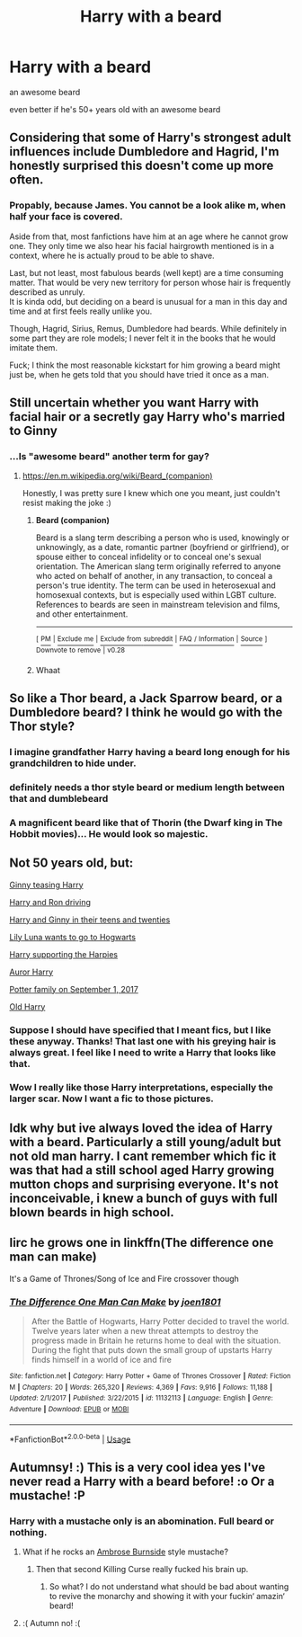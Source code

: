 #+TITLE: Harry with a beard

* Harry with a beard
:PROPERTIES:
:Author: AutumnSouls
:Score: 21
:DateUnix: 1538433048.0
:DateShort: 2018-Oct-02
:FlairText: Request
:END:
an awesome beard

even better if he's 50+ years old with an awesome beard


** Considering that some of Harry's strongest adult influences include Dumbledore and Hagrid, I'm honestly surprised this doesn't come up more often.
:PROPERTIES:
:Author: The_Truthkeeper
:Score: 14
:DateUnix: 1538459721.0
:DateShort: 2018-Oct-02
:END:

*** Propably, because James. You cannot be a look alike m, when half your face is covered.

Aside from that, most fanfictions have him at an age where he cannot grow one. They only time we also hear his facial hairgrowth mentioned is in a context, where he is actually proud to be able to shave.

Last, but not least, most fabulous beards (well kept) are a time consuming matter. That would be very new territory for person whose hair is frequently described as unruly.\\
It is kinda odd, but deciding on a beard is unusual for a man in this day and time and at first feels really unlike you.

Though, Hagrid, Sirius, Remus, Dumbledore had beards. While definitely in some part they are role models; I never felt it in the books that he would imitate them.

Fuck; I think the most reasonable kickstart for him growing a beard might just be, when he gets told that you should have tried it once as a man.
:PROPERTIES:
:Author: LordDerrien
:Score: 4
:DateUnix: 1538497599.0
:DateShort: 2018-Oct-02
:END:


** Still uncertain whether you want Harry with facial hair or a secretly gay Harry who's married to Ginny
:PROPERTIES:
:Author: bgottfried91
:Score: 14
:DateUnix: 1538434849.0
:DateShort: 2018-Oct-02
:END:

*** ...Is "awesome beard" another term for gay?
:PROPERTIES:
:Author: AutumnSouls
:Score: 17
:DateUnix: 1538435313.0
:DateShort: 2018-Oct-02
:END:

**** [[https://en.m.wikipedia.org/wiki/Beard_(companion)]]

Honestly, I was pretty sure I knew which one you meant, just couldn't resist making the joke :)
:PROPERTIES:
:Author: bgottfried91
:Score: 10
:DateUnix: 1538435515.0
:DateShort: 2018-Oct-02
:END:

***** *Beard (companion)*

Beard is a slang term describing a person who is used, knowingly or unknowingly, as a date, romantic partner (boyfriend or girlfriend), or spouse either to conceal infidelity or to conceal one's sexual orientation. The American slang term originally referred to anyone who acted on behalf of another, in any transaction, to conceal a person's true identity. The term can be used in heterosexual and homosexual contexts, but is especially used within LGBT culture. References to beards are seen in mainstream television and films, and other entertainment.

--------------

^{[} [[https://www.reddit.com/message/compose?to=kittens_from_space][^{PM}]] ^{|} [[https://reddit.com/message/compose?to=WikiTextBot&message=Excludeme&subject=Excludeme][^{Exclude} ^{me}]] ^{|} [[https://np.reddit.com/r/HPfanfiction/about/banned][^{Exclude} ^{from} ^{subreddit}]] ^{|} [[https://np.reddit.com/r/WikiTextBot/wiki/index][^{FAQ} ^{/} ^{Information}]] ^{|} [[https://github.com/kittenswolf/WikiTextBot][^{Source}]] ^{]} ^{Downvote} ^{to} ^{remove} ^{|} ^{v0.28}
:PROPERTIES:
:Author: WikiTextBot
:Score: 1
:DateUnix: 1538435522.0
:DateShort: 2018-Oct-02
:END:


***** Whaat
:PROPERTIES:
:Author: InfernoItaliano
:Score: 1
:DateUnix: 1538520301.0
:DateShort: 2018-Oct-03
:END:


** So like a Thor beard, a Jack Sparrow beard, or a Dumbledore beard? I think he would go with the Thor style?
:PROPERTIES:
:Author: howAboutNextWeek
:Score: 4
:DateUnix: 1538448522.0
:DateShort: 2018-Oct-02
:END:

*** I imagine grandfather Harry having a beard long enough for his grandchildren to hide under.
:PROPERTIES:
:Author: UndeadBBQ
:Score: 4
:DateUnix: 1538467689.0
:DateShort: 2018-Oct-02
:END:


*** definitely needs a thor style beard or medium length between that and dumblebeard
:PROPERTIES:
:Author: Rastley85
:Score: 2
:DateUnix: 1538454199.0
:DateShort: 2018-Oct-02
:END:


*** A magnificent beard like that of Thorin (the Dwarf king in The Hobbit movies)... He would look so majestic.
:PROPERTIES:
:Author: Termsndconditions
:Score: 1
:DateUnix: 1538482468.0
:DateShort: 2018-Oct-02
:END:


** Not 50 years old, but:

[[https://twitter.com/potterbyblvnk/status/1044530261973700609?s=21][Ginny teasing Harry]]

[[https://twitter.com/potterbyblvnk/status/1031331814663757824?s=21][Harry and Ron driving]]

[[https://twitter.com/potterbyblvnk/status/1028117228003225600?s=21][Harry and Ginny in their teens and twenties]]

[[https://twitter.com/potterbyblvnk/status/1022303039217184768?s=21][Lily Luna wants to go to Hogwarts]]

[[https://twitter.com/potterbyblvnk/status/1012117193922961408?s=21][Harry supporting the Harpies]]

[[https://twitter.com/potterbyblvnk/status/996712112977260544?s=21][Auror Harry]]

[[https://twitter.com/potterbyblvnk/status/976507876884742145?s=21][Potter family on September 1, 2017]]

[[https://twitter.com/potterbyblvnk/status/803742427085504512?s=21][Old Harry]]
:PROPERTIES:
:Author: InquisitorCOC
:Score: 10
:DateUnix: 1538435439.0
:DateShort: 2018-Oct-02
:END:

*** Suppose I should have specified that I meant fics, but I like these anyway. Thanks! That last one with his greying hair is always great. I feel like I need to write a Harry that looks like that.
:PROPERTIES:
:Author: AutumnSouls
:Score: 10
:DateUnix: 1538435989.0
:DateShort: 2018-Oct-02
:END:


*** Wow I really like those Harry interpretations, especially the larger scar. Now I want a fic to those pictures.
:PROPERTIES:
:Author: Agasthenes
:Score: 1
:DateUnix: 1539009359.0
:DateShort: 2018-Oct-08
:END:


** Idk why but ive always loved the idea of Harry with a beard. Particularly a still young/adult but not old man harry. I cant remember which fic it was that had a still school aged Harry growing mutton chops and surprising everyone. It's not inconceivable, i knew a bunch of guys with full blown beards in high school.
:PROPERTIES:
:Author: Rastley85
:Score: 5
:DateUnix: 1538453987.0
:DateShort: 2018-Oct-02
:END:


** Iirc he grows one in linkffn(The difference one man can make)

It's a Game of Thrones/Song of Ice and Fire crossover though
:PROPERTIES:
:Author: archangelceaser
:Score: 4
:DateUnix: 1538441606.0
:DateShort: 2018-Oct-02
:END:

*** [[https://www.fanfiction.net/s/11132113/1/][*/The Difference One Man Can Make/*]] by [[https://www.fanfiction.net/u/6132825/joen1801][/joen1801/]]

#+begin_quote
  After the Battle of Hogwarts, Harry Potter decided to travel the world. Twelve years later when a new threat attempts to destroy the progress made in Britain he returns home to deal with the situation. During the fight that puts down the small group of upstarts Harry finds himself in a world of ice and fire
#+end_quote

^{/Site/:} ^{fanfiction.net} ^{*|*} ^{/Category/:} ^{Harry} ^{Potter} ^{+} ^{Game} ^{of} ^{Thrones} ^{Crossover} ^{*|*} ^{/Rated/:} ^{Fiction} ^{M} ^{*|*} ^{/Chapters/:} ^{20} ^{*|*} ^{/Words/:} ^{265,320} ^{*|*} ^{/Reviews/:} ^{4,369} ^{*|*} ^{/Favs/:} ^{9,916} ^{*|*} ^{/Follows/:} ^{11,188} ^{*|*} ^{/Updated/:} ^{2/1/2017} ^{*|*} ^{/Published/:} ^{3/22/2015} ^{*|*} ^{/id/:} ^{11132113} ^{*|*} ^{/Language/:} ^{English} ^{*|*} ^{/Genre/:} ^{Adventure} ^{*|*} ^{/Download/:} ^{[[http://www.ff2ebook.com/old/ffn-bot/index.php?id=11132113&source=ff&filetype=epub][EPUB]]} ^{or} ^{[[http://www.ff2ebook.com/old/ffn-bot/index.php?id=11132113&source=ff&filetype=mobi][MOBI]]}

--------------

*FanfictionBot*^{2.0.0-beta} | [[https://github.com/tusing/reddit-ffn-bot/wiki/Usage][Usage]]
:PROPERTIES:
:Author: FanfictionBot
:Score: 1
:DateUnix: 1538441618.0
:DateShort: 2018-Oct-02
:END:


** Autumnsy! :) This is a very cool idea yes I've never read a Harry with a beard before! :o Or a mustache! :P
:PROPERTIES:
:Score: 5
:DateUnix: 1538434289.0
:DateShort: 2018-Oct-02
:END:

*** Harry with a mustache only is an abomination. Full beard or nothing.
:PROPERTIES:
:Author: AutumnSouls
:Score: 12
:DateUnix: 1538434638.0
:DateShort: 2018-Oct-02
:END:

**** What if he rocks an [[https://en.wikipedia.org/wiki/Ambrose_Burnside][Ambrose Burnside]] style mustache?
:PROPERTIES:
:Author: yarglethatblargle
:Score: 2
:DateUnix: 1538438793.0
:DateShort: 2018-Oct-02
:END:

***** Then that second Killing Curse really fucked his brain up.
:PROPERTIES:
:Author: AutumnSouls
:Score: 15
:DateUnix: 1538440831.0
:DateShort: 2018-Oct-02
:END:

****** So what? I do not understand what should be bad about wanting to revive the monarchy and showing it with your fuckin‘ amazin‘ beard!
:PROPERTIES:
:Author: LordDerrien
:Score: 2
:DateUnix: 1538496785.0
:DateShort: 2018-Oct-02
:END:


**** :( Autumn no! :(
:PROPERTIES:
:Score: 0
:DateUnix: 1538435148.0
:DateShort: 2018-Oct-02
:END:
